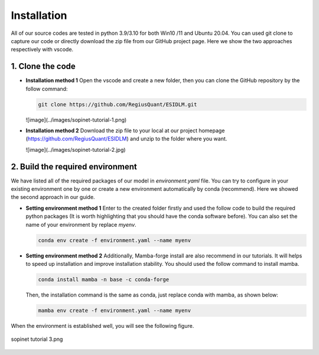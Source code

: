 ============
Installation
============

All of our source codes are tested in python 3.9/3.10 for both Win10 /11 and Ubuntu 20.04. You can used git clone to capture our code or directly download the zip file from our GitHub project page. Here we show the two approaches respectively with vscode.

1. Clone the code
~~~~~~~~~~~~~~~~~~

- **Installation method 1**  
  Open the vscode and create a new folder, then you can clone the GitHub repository by the follow command:

  .. code-block:: bash

      git clone https://github.com/RegiusQuant/ESIDLM.git

  ![image](../images/sopinet-tutorial-1.png)

- **Installation method 2**  
  Download the zip file to your local at our project homepage (`https://github.com/RegiusQuant/ESIDLM <https://github.com/RegiusQuant/ESIDLM>`_) and unzip to the folder where you want.

  ![image](../images/sopinet-tutorial-2.jpg)

2. Build the required environment
~~~~~~~~~~~~~~~~~~~~~~~~~~~~~~~~~~

We have listed all of the required packages of our model in *environment.yaml* file. You can try to configure in your existing environment one by one or create a new environment automatically by conda (recommend). Here we showed the second approach in our guide.

- **Setting environment method 1**  
  Enter to the created folder firstly and used the follow code to build the required python packages (It is worth highlighting that you should have the conda software before). You can also set the name of your environment by replace *myenv*.

  .. code-block:: bash

      conda env create -f environment.yaml --name myenv

- **Setting environment method 2**  
  Additionally, Mamba-forge install are also recommend in our tutorials. It will helps to speed up installation and improve installation stability. You should used the follow command to install mamba.

  .. code-block:: bash

      conda install mamba -n base -c conda-forge

  Then, the installation command is the same as conda, just replace conda with mamba, as shown below:

  .. code-block:: bash

      mamba env create -f environment.yaml --name myenv

When the environment is established well, you will see the following figure.

.. figure:: ../images/sopinet-tutorial-3.png
   :alt: sopinet tutorial 3.png
   :align: center

   sopinet tutorial 3.png
